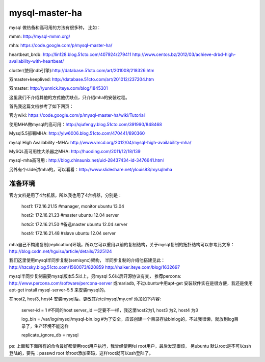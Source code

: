 =======================
mysql-master-ha
=======================

mysql 做热备和高可用的方法有很多种， 比如：

mmm: http://mysql-mmm.org/

mha: https://code.google.com/p/mysql-master-ha/

heartbeat_brdb: http://lin128.blog.51cto.com/407924/279411 http://www.centos.bz/2012/03/achieve-drbd-high-availability-with-heartbeat/

cluster(使用ndb引擎):http://database.51cto.com/art/201008/218326.htm

双master+keeplived: http://database.51cto.com/art/201012/237204.htm

双master: http://yunnick.iteye.com/blog/1845301

这里我们不介绍其他的方式他优缺点，只介绍mha的安装过程。

首先我这篇文档参考了如下网页：

官方wiki: https://code.google.com/p/mysql-master-ha/wiki/Tutorial

使用MHA做mysql的高可用：http://qiufengy.blog.51cto.com/391990/848468

Mysql5.5部署MHA: http://ylw6006.blog.51cto.com/470441/890360

mysql High Availability -MHA: http://www.vmcd.org/2012/04/mysql-high-availability-mha/

MySQL高可用性大杀器之MHA: http://huoding.com/2011/12/18/139

mysql-mha高可用 : http://blog.chinaunix.net/uid-28437434-id-3476641.html

另外有个slide讲mha的，可以看看：http://www.slideshare.net/ylouis83/mysqlmha

准备环境
==========================================

官方文档是用了4台机器，所以我也用了4台机器，分别是：

    host1: 172.16.21.15 #manager, monitor ubuntu 13.04

    host2: 172.16.21.23 #master ubuntu 12.04 server

    hots3: 172.16.21.50 #备选master ubuntu 12.04 server

    host4: 172.16.21.48 #slave ubuntu 12.04 server

mha自己不构建复制(replication)环境，所以它可以重用以前的复制结构，关于mysql复制的拓扑结构可以参考此文章：http://blog.csdn.net/hguisu/article/details/7325124

我们这里使用mysql半同步复制(semisync)架构， 半同步复制的介绍他搭建见此：http://hzcsky.blog.51cto.com/1560073/820859 http://haiker.iteye.com/blog/1632697

mysql半同步复制需要mysql版本5.5以上，另mysql 5.6以后开源协议有变， 推荐percona: http://www.percona.com/software/percona-server 或mariadb, 不过ubuntu中用apt-get 安装软件实在是很方便，我还是使用apt-get install mysql-server-5.5 来安装mysql的。

在host2, host3, host4 安装mysql后，更改其/etc/mysql/my.cnf 添加如下内容: 

    server-id               = 1 #不同的host server_id 一定要不一样，我这里host2为1, host3 为2, host4 为3

    log_bin                 = /var/log/mysql/mysql-bin.log #为了安全，应该创建一个目录存放binlog的，不过我很懒，就放到log目录了，生产环境不能这样

    replicate_ignore_db = mysql

ps: 上面和下面所有的命令最好都使用root用户执行，我曾经使用fei root用户，最后发现很烦， 另ubuntu 默认root是不可以ssh登陆的，要先：passwd root 给root添加密码，这样root就可以ssh登陆了。


